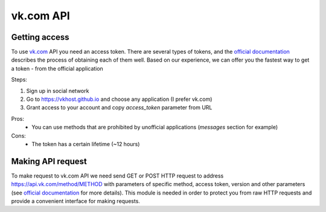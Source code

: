 vk.com API
==========


.. _`Getting access`:

Getting access
--------------

To use `vk.com <vk.com>`__ API you need an access token. There are several types of tokens, and the `official documentation <https://dev.vk.com/api/access-token/getting-started>`__ describes the process of obtaining each of them well. Based on our experience, we can offer you the fastest way to get a token - from the official application

Steps:

1. Sign up in social network
2. Go to https://vkhost.github.io and choose any application (I prefer vk.com)
3. Grant access to your account and copy *access_token* parameter from URL

Pros:
    - You can use methods that are prohibited by unofficial applications (*messages* section for example)
Cons:
    - The token has a certain lifetime (~12 hours)


.. _`Making API request`:

Making API request
------------------

To make request to vk.com API we need send GET or POST HTTP request to address https://api.vk.com/method/METHOD with parameters of specific method, access token, version and other parameters (see `official documentation <https://dev.vk.com/api/api-requests>`__ for more details). This module is needed in order to protect you from raw HTTP requests and provide a convenient interface for making requests.
